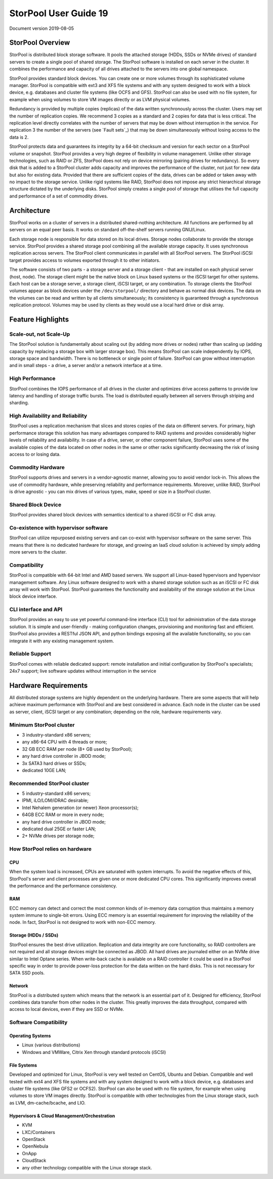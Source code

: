 ===========================
StorPool User Guide 19
===========================

Document version 2019-08-05

StorPool Overview
-----------------

StorPool is distributed block storage software. It pools the attached storage (HDDs, SSDs or NVMe drives) of standard servers to create a single pool of shared storage. The StorPool software is installed on each server in the cluster. It combines the performance and capacity of all drives attached to the servers into one global namespace.

StorPool provides standard block devices. You can create one or more volumes through its sophisticated volume manager. StorPool is compatible with ext3 and XFS file systems and with any system designed to work with a block device, e.g. databases and cluster file systems (like OCFS and GFS). StorPool can also be used with no file system, for example when using volumes to store VM images directly or as LVM physical volumes.

Redundancy is provided by multiple copies (replicas) of the data written synchronously across the cluster. Users may set the number of replication copies. We recommend 3 copies as a standard and 2 copies for data that is less critical. The replication level directly correlates with the number of servers that may be down without interruption in the service. For replication 3 the number of the servers (see `Fault sets`_) that may be down simultaneously without losing access to the data is 2.

StorPool protects data and guarantees its integrity by a 64-bit checksum and version for each sector on a StorPool volume or snapshot. StorPool provides a very high degree of flexibility in volume management. Unlike other storage technologies, such as RAID or ZFS, StorPool does not rely on device mirroring (pairing drives for redundancy). So every disk that is added to a StorPool cluster adds capacity and improves the performance of the cluster, not just for new data but also for existing data. Provided that there are sufficient copies of the data, drives can be added or taken away with no impact to the storage service. Unlike rigid systems like RAID, StorPool does not impose any strict hierarchical storage structure dictated by the underlying disks. StorPool simply creates a single pool of storage that utilises the full capacity and performance of a set of commodity drives.

Architecture
------------

StorPool works on a cluster of servers in a distributed shared-nothing architecture. All functions are performed by all servers on an equal peer basis. It works on standard off-the-shelf servers running GNU/Linux.

Each storage node is responsible for data stored on its local drives. Storage nodes collaborate to provide the storage service. StorPool provides a shared storage pool combining all the available storage capacity. It uses synchronous replication across servers. The StorPool client communicates in parallel with all StorPool servers. The StorPool iSCSI target provides access to volumes exported through it to other initiators.

The software consists of two parts - a storage server and a storage client - that are installed on each physical server (host, node). The storage client might be the native block on Linux based systems or the iSCSI target for other systems. Each host can be a storage server, a storage client, iSCSI target, or any combination. To storage clients the StorPool volumes appear as block devices under the ``/dev/storpool/`` directory and behave as normal disk devices. The data on the volumes can be read and written by all clients simultaneously; its consistency is guaranteed through a synchronous replication protocol. Volumes may be used by clients as they would use a local hard drive or disk array.


Feature Highlights
------------------

Scale-out, not Scale-Up
^^^^^^^^^^^^^^^^^^^^^^^

The StorPool solution is fundamentally about scaling out (by adding more drives or nodes) rather than scaling up (adding capacity by replacing a storage box with larger storage box). This means StorPool can scale independently by IOPS, storage space and bandwidth. There is no bottleneck or single point of failure. StorPool can grow without interruption and in small steps - a drive, a server and/or a network interface at a time.

High Performance
^^^^^^^^^^^^^^^^

StorPool combines the IOPS performance of all drives in the cluster and optimizes drive access patterns to provide low latency and handling of storage traffic bursts. The load is distributed equally between all servers through striping and sharding.

High Availability and Reliability
^^^^^^^^^^^^^^^^^^^^^^^^^^^^^^^^^

StorPool uses a replication mechanism that slices and stores copies of the data on different servers. For primary, high performance storage this solution has many advantages compared to RAID systems and provides considerably higher levels of reliability and availability. In case of a drive, server, or other component failure, StorPool uses some of the available copies of the data located on other nodes in the same or other racks significantly decreasing the risk of losing access to or losing data.

Commodity Hardware
^^^^^^^^^^^^^^^^^^

StorPool supports drives and servers in a vendor-agnostic manner, allowing you to avoid vendor lock-in. This allows the use of commodity hardware, while preserving reliability and performance requirements. Moreover, unlike RAID, StorPool is drive agnostic - you can mix drives of various types, make, speed or size in a StorPool cluster.

Shared Block Device
^^^^^^^^^^^^^^^^^^^

StorPool provides shared block devices with semantics identical to a shared iSCSI or FC disk array.

Co-existence with hypervisor software
^^^^^^^^^^^^^^^^^^^^^^^^^^^^^^^^^^^^^

StorPool can utilize repurposed existing servers and can co-exist with hypervisor software on the same server. This means that there is no dedicated hardware for storage, and growing an IaaS cloud solution is achieved by simply adding more servers to the cluster.

Compatibility
^^^^^^^^^^^^^

StorPool is compatible with 64-bit Intel and AMD based servers. We support all Linux-based hypervisors and hypervisor management software. Any Linux software designed to work with a shared storage solution such as an iSCSI or FC disk array will work with StorPool. StorPool guarantees the functionality and availability of the storage solution at the Linux block device interface.

CLI interface and API
^^^^^^^^^^^^^^^^^^^^^

StorPool provides an easy to use yet powerful command-line interface (CLI) tool for administration of the data storage solution. It is simple and user-friendly - making configuration changes, provisioning and monitoring fast and efficient.
StorPool also provides a RESTful JSON API, and python bindings exposing all the available functionality, so you can integrate it with any existing management system.

Reliable Support
^^^^^^^^^^^^^^^^

StorPool comes with reliable dedicated support:
remote installation and initial configuration by StorPool's specialists;
24x7 support;
live software updates without interruption in the service

Hardware Requirements
---------------------

All distributed storage systems are highly dependent on the underlying hardware. There are some aspects that will help achieve maximum performance with StorPool and are best considered in advance. Each node in the cluster can be used as server, client, iSCSI target or any combination; depending on the role, hardware requirements vary.

Minimum StorPool cluster
^^^^^^^^^^^^^^^^^^^^^^^^

- 3 industry-standard x86 servers;
- any x86-64 CPU with 4 threads or more;
- 32 GB ECC RAM per node (8+ GB used by StorPool);
- any hard drive controller in JBOD mode;
- 3x SATA3 hard drives or SSDs;
- dedicated 10GE LAN;

Recommended StorPool cluster
^^^^^^^^^^^^^^^^^^^^^^^^^^^^

- 5 industry-standard x86 servers;
- IPMI, iLO/LOM/iDRAC desirable;
- Intel Nehalem generation (or newer) Xeon processor(s);
- 64GB ECC RAM or more in every node;
- any hard drive controller in JBOD mode;
- dedicated dual 25GE or faster LAN;
- 2+ NVMe drives per storage node;

How StorPool relies on hardware
^^^^^^^^^^^^^^^^^^^^^^^^^^^^^^^

CPU
"""

When the system load is increased, CPUs are saturated with system interrupts. To avoid the negative effects of this, StorPool's server and client processes are given one or more dedicated CPU cores. This significantly improves overall the performance and the performance consistency.

RAM
"""

ECC memory can detect and correct the most common kinds of in-memory data corruption thus maintains a memory system immune to single-bit errors. Using ECC memory is an essential requirement for improving the reliability of the node. In fact, StorPool is not designed to work with non-ECC memory.

Storage (HDDs / SSDs)
"""""""""""""""""""""

StorPool ensures the best drive utilization. Replication and data integrity are core functionality, so RAID controllers are not required and all storage devices might be connected as JBOD. All hard drives are journaled either on an NVMe drive similar to Intel Optane series. When write-back cache is available on a RAID controller it could be used in a StorPool specific way in order to provide power-loss protection for the data written on the hard disks. This is not necessary for SATA SSD pools.

Network
"""""""
StorPool is a distributed system which means that the network is an essential part of it. Designed for efficiency, StorPool combines data transfer from other nodes in the cluster. This greatly improves the data throughput, compared with access to local devices, even if they are SSD or NVMe.

Software Compatibility
^^^^^^^^^^^^^^^^^^^^^^

Operating Systems
"""""""""""""""""

- Linux (various distributions)
- Windows and VMWare, Citrix Xen through standard protocols (iSCSI)

File Systems
""""""""""""

Developed and optimized for Linux, StorPool is very well tested on CentOS, Ubuntu and Debian. Compatible and well tested with ext4 and XFS file systems and with any system designed to work with a block device, e.g. databases and cluster file systems (like GFS2 or OCFS2). StorPool can also be used with no file system, for example when using volumes to store VM images directly. StorPool is compatible with other technologies from the Linux storage stack, such as LVM, dm-cache/bcache, and LIO.

Hypervisors & Cloud Management/Orchestration
""""""""""""""""""""""""""""""""""""""""""""

- KVM
- LXC/Containers
- OpenStack
- OpenNebula
- OnApp
- CloudStack
- any other technology compatible with the Linux storage stack.
